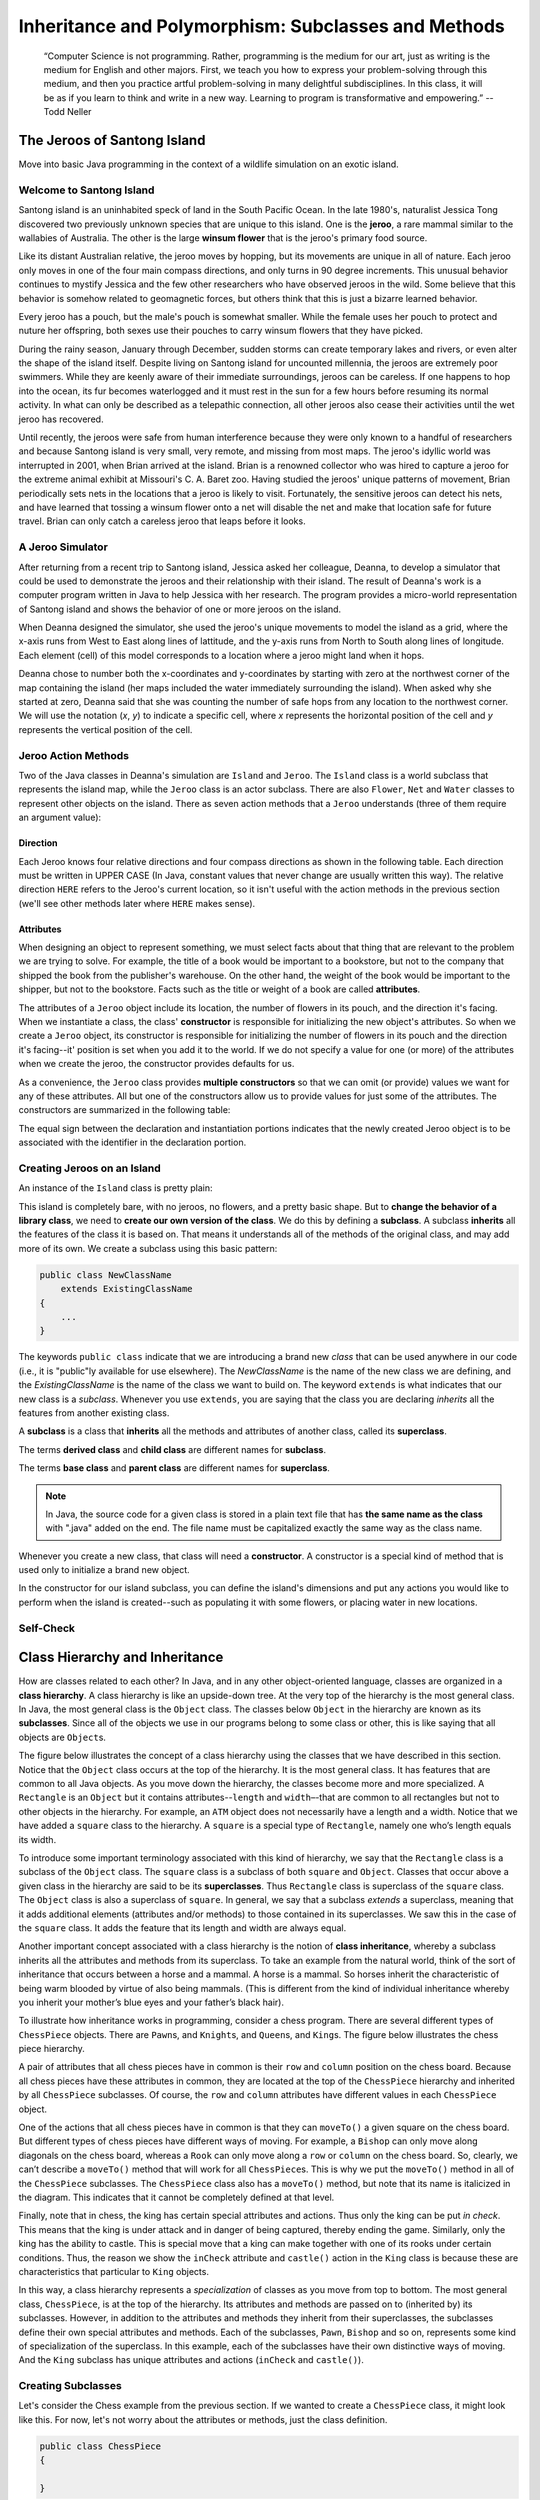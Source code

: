 .. This file is part of the OpenDSA eTextbook project. See
.. http://opendsa.org for more details.
.. Copyright (c) 2012-2020 by the OpenDSA Project Contributors, and
.. distributed under an MIT open source license.

.. avmetadata::
   :author: Molly



Inheritance and Polymorphism: Subclasses and Methods
====================================================

   “Computer Science is not programming. Rather, programming is the medium
   for our art, just as writing is the medium for English and other majors.
   First, we teach you how to express your problem-solving through this
   medium, and then you practice artful problem-solving in many delightful
   subdisciplines.  In this class, it will be as if you learn to think and
   write in a new way.  Learning to program is transformative and empowering.”
   -- Todd Neller

.. |br| raw:: html

   <br />


The Jeroos of Santong Island
----------------------------

Move into basic Java programming in the context of a wildlife
simulation on an exotic island.

.. odsafig:: Images/jeroo.png
   :align: center


Welcome to Santong Island
~~~~~~~~~~~~~~~~~~~~~~~~~

Santong island is an uninhabited speck of land in the South
Pacific Ocean.  In the late 1980's, naturalist Jessica Tong discovered
two previously unknown species that are unique to this island.  One
is the **jeroo**, a rare mammal
similar to the wallabies of Australia.  The other is the large
**winsum flower** that is the
jeroo's primary food source.

Like its distant Australian relative, the jeroo moves by hopping,
but its movements are unique in all of nature.  Each jeroo only
moves in one of the four main compass directions, and only turns in
90 degree increments.  This unusual behavior continues to mystify
Jessica and the few other researchers who have observed jeroos in
the wild.  Some believe that this behavior is somehow related to
geomagnetic forces, but others think that this is just a bizarre
learned behavior.

Every jeroo has a pouch, but the male's pouch is somewhat smaller.
While the female uses her pouch to protect and nuture her offspring,
both sexes use their pouches to carry winsum flowers that they have
picked.

During the rainy season, January through December, sudden storms
can create temporary lakes and rivers, or even alter the shape of the
island itself.  Despite living on Santong island for uncounted
millennia, the jeroos are extremely poor swimmers.  While they are
keenly aware of their immediate surroundings, jeroos can be careless.
If one happens to hop into the ocean, its fur becomes waterlogged and
it must rest in the sun for a few hours before resuming its normal
activity.  In what can only be described as a telepathic connection,
all other jeroos also cease their activities until the wet jeroo
has recovered.

Until recently, the jeroos were safe from human interference because
they were only known to a handful of researchers and because Santong
island is very small, very remote, and missing from most maps.  The
jeroo's idyllic world was interrupted in 2001, when Brian arrived at
the island.  Brian is a renowned collector who was hired to capture
a jeroo for the extreme animal exhibit at Missouri's C. A. Baret zoo.
Having studied the jeroos' unique patterns of movement, Brian
periodically sets nets in the locations that a jeroo is likely to
visit.  Fortunately, the sensitive jeroos can detect his nets, and
have learned that tossing a winsum flower onto a net will disable the
net and make that location safe for future travel.  Brian can only
catch a careless jeroo that leaps before it looks.


A Jeroo Simulator
~~~~~~~~~~~~~~~~~

After returning from a recent trip to Santong island, Jessica asked
her colleague, Deanna, to develop a simulator that could be used to
demonstrate the jeroos and their relationship with their island.
The result of Deanna's work is a computer program written in Java
to help Jessica with her research.  The program provides a micro-world
representation of Santong island and shows the behavior of one or
more jeroos on the island.

When Deanna designed the simulator, she used the jeroo's unique
movements to model the island as a grid, where the x-axis runs
from West to East along lines of lattitude, and the y-axis runs
from North to South along lines of longitude.  Each element (cell)
of this model corresponds to a location where a jeroo might land
when it hops.

Deanna chose to number both the x-coordinates and y-coordinates
by starting with zero at the northwest corner of the map containing
the island (her maps included the water immediately surrounding the
island).  When asked why she started at zero, Deanna said that she was
counting the
number of safe hops from any location to the northwest corner.
We will use the notation (*x*, *y*) to indicate a
specific cell, where *x* represents the horizontal position of
the cell and *y* represents the vertical position of the
cell.


Jeroo Action Methods
~~~~~~~~~~~~~~~~~~~~

Two of the Java classes in Deanna's simulation are ``Island``
and ``Jeroo``.  The ``Island`` class is a world
subclass that represents the island map, while the ``Jeroo``
class is an actor subclass.  There are also ``Flower``,
``Net`` and ``Water`` classes to represent other
objects on the island.
There as seven action methods that a ``Jeroo`` understands
(three of them require an argument value):

.. raw:: html

   <table class="table docutils align-default">
   <tr><th>Method</th><th>Purpose</th><th>Example</th></tr>
   <tr><td><code>hop()</code></td><td>Hop one space ahead.
   The program terminates with a logic error if the hopping Jeroo
   lands in the water, lands on another Jeroo, or hops onto a net.
   A Jeroo can hop onto a flower.</td>
   <td><code>jessica.hop();</code></td></tr>
   <tr><td><code>hop(<i>number</i>)</code></td><td>Hop <i>number</i> times
   in a row, where <i>number</i> is a positive integer.</td>
   <td><code>jessica.hop(3);</code><br/>
   <code>jessica.hop(12);</code></td></tr>
   <tr><td><code>pick()</code></td><td>Pick a flower from the current
   location. Nothing happens if there is no flower at the current
   location.</td><td><code>jessica.pick();</code></td></tr>
   <tr><td><code>plant()</code></td><td>Plant a flower at the current
   location. Nothing happens if the jeroo does not have a flower to
   plant.</td><td><code>jessica.plant();</code></td></tr>
   <tr><td><code>toss()</code></td><td>Toss a flower one space ahead.
   The tossed flower is lost forever.
   If the flower lands on a net, the net is disabled.</td>
   <td><code>jessica.toss();</code></td></tr>
   <tr><td><code>turn(<i>relativeDirection</i>)</code></td><td>Turn in the
   indicated direction [&nbsp;<code>turn(AHEAD)</code> and
   <code>turn(HERE)</code> are meaningless&nbsp;]</td>
   <td><code>jessica.turn(LEFT);</code><br/>
   <code>jessica.turn(RIGHT);</code></td></tr>
   <tr><td><code>give(<i>relativeDirection</i>)</code></td><td>Give a flower
   to a neighboring Jeroo in the indicated direction.   Nothing happens
   if the giving Jeroo has no flowers, or if there is no neighboring
   Jeroo in the indicated direction.  [&nbsp;<code>give(HERE)</code> is
   meaningless&nbsp;]</td>
   <td><code>jessica.give(LEFT);</code><br/>
   <code>jessica.give(RIGHT);</code><br/>
   <code>jessica.give(AHEAD);</code></td></tr>
   </table>


Direction
"""""""""

Each Jeroo knows four relative directions and four compass
directions as shown in the following table.  Each direction must be
written in UPPER CASE (In Java, constant values that never change are
usually written this way).  The relative direction ``HERE``
refers to the Jeroo's current location, so it isn't useful with the
action methods in the previous section (we'll see other methods later
where ``HERE`` makes sense).

.. raw:: html

   <table class="table docutils align-default">
   <tr><th>Relative Directions</th><th>Compass Directions</th></tr>
   <tr><td><code>LEFT</code></td><td><code>NORTH</code></td></tr>
   <tr><td><code>RIGHT</code></td><td><code>EAST</code></td></tr>
   <tr><td><code>AHEAD</code></td><td><code>SOUTH</code></td></tr>
   <tr><td><code>HERE</code></td><td><code>WEST</code></td></tr>
   </table>


Attributes
""""""""""

When designing an object to represent something, we must select
facts about that thing that are relevant to the problem we are trying
to solve.  For example, the title of a book would be important to a
bookstore, but not to the company that shipped the book from the
publisher's warehouse.  On the other hand, the weight of the book
would be important to the shipper, but not to the bookstore.  Facts
such as the title or weight of a book are called **attributes**.

The attributes of a ``Jeroo`` object include its location,
the number of flowers in its pouch, and the direction it's facing.
When we instantiate a class, the class'
**constructor** is responsible for
initializing the new object's attributes.  So when we create a
``Jeroo`` object, its constructor is responsible for
initializing the number of flowers in its pouch and
the direction it's facing--it' position is set when you add it to the world.
If we do not specify a value
for one (or more) of the attributes when we create the jeroo, the
constructor provides defaults for us.

As a convenience, the ``Jeroo`` class provides
**multiple constructors** so that we can omit (or provide)
values we want for any of these attributes.  All but one of the
constructors allow us to provide values for just some of the
attributes.  The constructors are summarized in the following
table:

.. raw:: html

   <table class="table docutils align-default">
   <tr><th>Example</th><th>Attributes</th></tr>
   <tr><td>
   <pre>
   // Accept all defaults
   Jeroo jessica = new Jeroo();
   </pre></td><td><table>
   <tr><td class="r">Direction:</td><td><code>EAST</code></td></tr>
   <tr><td class="r">Flowers:</td><td>0</td></tr>
   </table></td></tr>
   <tr><td>
   <pre>
   // Specify just the flowers
   Jeroo jessica = new Jeroo(8);
   </pre></td><td><table>
   <tr><td class="r">Direction:</td><td><code>EAST</code></td></tr>
   <tr><td class="r">Flowers:</td><td>8</td></tr>
   </table></td></tr>
   <tr><td>
   <pre>
   // Specify just the direction
   Jeroo jessica = new Jeroo(WEST);
   </pre></td><td><table>
   <tr><td class="r">Direction:</td><td><code>WEST</code></td></tr>
   <tr><td class="r">Flowers:</td><td>0</td></tr>
   </table></td></tr>
   <tr><td>
   <pre>
   // Specify both attributes
   Jeroo jessica = new Jeroo(WEST, 8);
   </pre></td><td><table>
   <tr><td class="r">Direction:</td><td><code>WEST</code></td></tr>
   <tr><td class="r">Flowers:</td><td>8</td></tr>
   </table></td></tr>
   </table>

The equal sign between the declaration and instantiation portions
indicates that the newly created Jeroo object is to be associated with
the identifier in the declaration portion.


Creating Jeroos on an Island
~~~~~~~~~~~~~~~~~~~~~~~~~~~~

An instance of the ``Island`` class is pretty plain:

.. odsafig:: Images/island.png
   :align: center

This island is completely bare, with no jeroos, no flowers, and a
pretty basic shape.  But to **change the behavior of a library
class**, we need to **create our own version of the
class**.  We do this by defining a
**subclass**.  A subclass
**inherits** all the features of
the class it is based on.  That means it understands all of the
methods of the original class, and may add more of its own.  We
create a subclass using this basic pattern:

.. code-block:: java

    public class NewClassName
        extends ExistingClassName
    {
        ...
    }


The keywords ``public class`` indicate that we are
introducing a brand new *class* that can be used anywhere
in our code (i.e., it is "public"ly available for use elsewhere).
The *NewClassName* is the name of the new class we are defining,
and the *ExistingClassName* is the name of the class we want
to build on.  The keyword ``extends`` is what indicates that
our new class is a *subclass*.  Whenever you use
``extends``, you are saying that the class you are declaring
*inherits* all the features from another existing class.

A **subclass** is a class that
**inherits** all the methods and
attributes of another class, called its
**superclass**.

The terms **derived class**
and **child class** are different
names for **subclass**.

The terms **base class**
and **parent class** are different
names for **superclass**.

.. In BlueJ, we can create a new subclass from the
.. ``Island`` class by clicking the "New Class..." button in BlueJ's
.. main window.  In the resulting new class dialog, enter the name for your
.. new class, select "Island subclass", and click the "OK" button.
.. This action will create a new class and an
.. associated source file for you, and fill it with the required
.. starting content (including  some comments and placeholders).

.. note::
   In Java, the source code for a given class is stored in a plain text
   file that has **the same name as the class** with ".java"
   added on the end. The file name must be capitalized exactly the same
   way as the class name.

Whenever you create a new class, that class will need a  **constructor**. A constructor is
a special kind of method that is used only to initialize a brand new object.

In the constructor for our island subclass, you can define the island's
dimensions and put any
actions you would like to perform when the island is created--such
as populating it with some flowers, or placing water in new
locations.

.. TL: I commented out this section as it is rather BlueJ specific
.. We can also say what we wish to happen when the **Run button
.. is pressed** by adding a ``myProgram()`` method.  You
.. can add this to your island subclass:

.. .. code-block:: java

..    public void myProgram()
..    {
..        Jeroo jessica = new Jeroo(8);
..        this.addObject(jessica, 3, 4);

..        //  Give instructions to your jeroo to carry out here
..    }


.. Any actions you place in ``myProgram()`` will be executed
.. when the "Run" (or the "Act") button
.. is pressed.

.. .. admonition:: Try It Yourself

..    Create an ``Island`` subclass and add the
..    ``myProgram()`` method sketched above to it.  Replace
..    the comment in ``myProgram()`` with instructions to
..    have the jeroo ``jessica`` plant a row of three flowers
..    from (3, 4) to (5, 4).


Self-Check
~~~~~~~~~~

.. avembed:: Exercises/IntroToSoftwareDesign/Week2Quiz1Summ.html ka
   :long_name: Working with Jeroos

Class Hierarchy and Inheritance
-------------------------------

How are classes related to each other? In Java, and in any other
object-oriented language, classes are organized in a **class hierarchy**.
A class hierarchy is like an upside-down tree. At the very top of the
hierarchy is the most general class. In Java, the most general class is
the ``Object`` class. The classes below ``Object`` in the hierarchy are
known as its **subclasses**. Since
all of the objects we use in our programs belong to some class or other,
this is like saying that all objects are ``Object``\ s.

The figure below illustrates the concept of a class hierarchy using the
classes that we have described in this section. Notice that the ``Object``
class occurs at the top of the hierarchy. It is the most general class. It
has features that are common to all Java objects. As you move down the
hierarchy, the classes become more and more specialized. A ``Rectangle`` is
an ``Object`` but it contains attributes--``length`` and ``width``–-that are
common to all rectangles but not to other objects in the hierarchy. For
example, an ``ATM`` object does not necessarily have a length and a width.
Notice that we have added a ``square`` class to the hierarchy. A ``square``
is a special type of ``Rectangle``, namely one who’s length equals its width.

.. odsafig:: Images/ClassHierarchy.png
  :align: center

To introduce some important terminology associated with this kind of
hierarchy, we say that the ``Rectangle`` class is a subclass of
the ``Object`` class. The ``square`` class is a subclass of both ``square``
and ``Object``. Classes that occur above a given class in the hierarchy are
said to be its **superclasses**. Thus ``Rectangle`` class is superclass of
the ``square`` class.  The ``Object`` class is also a superclass of ``square``.
In general, we say that a subclass *extends* a superclass, meaning that it
adds additional elements (attributes and/or methods) to those contained in
its superclasses. We saw this in the case of the ``square`` class. It adds
the feature that its length and width are always equal.

Another important concept associated with a class hierarchy is the notion
of **class inheritance**, whereby a subclass inherits all the attributes
and methods from its superclass.  To take an example from the natural world,
think of the sort of inheritance that occurs between a horse and a mammal.
A horse is a mammal. So horses inherit the characteristic of being warm
blooded by virtue of also being mammals. (This is different from the kind
of individual inheritance whereby you inherit your mother’s blue eyes and
your father’s black hair).

To illustrate how inheritance works in programming, consider a chess program.
There are several different types of ``ChessPiece`` objects. There
are ``Pawn``\ s, and ``Knight``\ s, and ``Queen``\ s, and ``King``\ s.
The figure below illustrates the chess piece hierarchy.

.. odsafig:: Images/ChessPieceHierarchy.png
   :align: center

A pair of attributes that all chess pieces have in common is their ``row``
and ``column`` position on the chess board. Because all chess pieces have
these attributes in common, they are located at the top of the ``ChessPiece``
hierarchy and inherited by all ``ChessPiece`` subclasses. Of course,
the ``row`` and ``column`` attributes have different values in
each ``ChessPiece`` object.

One of the actions that all chess pieces have in common is that they
can ``moveTo()`` a given square on the chess board. But different types of
chess pieces have different ways of moving. For example,
a ``Bishop`` can only move along diagonals on the chess board, whereas
a ``Rook`` can only move along a ``row`` or ``column`` on the chess board.
So, clearly, we can’t describe a ``moveTo()`` method that will work for
all ``ChessPiece``\ s. This is why we put the ``moveTo()`` method in all of
the ``ChessPiece`` subclasses. The ``ChessPiece`` class also has
a ``moveTo()`` method, but note that its name is italicized in the diagram.
This indicates that it cannot be completely defined at that level.

Finally, note that in chess, the king has certain special attributes and
actions. Thus only the king can be put *in check*. This means that the king
is under attack and in danger of being captured, thereby ending the game.
Similarly, only the king has the ability to castle. This is special move
that a king can make together with one of its rooks under certain conditions.
Thus, the reason we show the ``inCheck`` attribute and ``castle()`` action
in the ``King`` class is because these are characteristics that particular
to ``King`` objects.

In this way, a class hierarchy represents a *specialization* of classes as you
move from top to bottom. The most general class, ``ChessPiece``, is at the top
of the hierarchy. Its attributes and methods are passed on to (inherited by)
its subclasses. However, in addition to the attributes and methods they
inherit from their superclasses, the subclasses define their own special
attributes and methods. Each of the subclasses, ``Pawn``, ``Bishop``
and so on, represents some kind of specialization of the superclass. In this
example, each of the subclasses have their own distinctive ways of moving.
And the ``King`` subclass has unique attributes and actions (``inCheck``
and ``castle()``).


Creating Subclasses
~~~~~~~~~~~~~~~~~~~

Let's consider the Chess example from the previous section.  If we wanted to
create a ``ChessPiece`` class, it might look like this. For now, let's not
worry about the attributes or methods, just the class definition.

.. code-block:: java

   public class ChessPiece
   {

   }


Creating the ``King`` class would then look like this:

.. code-block:: java

    public class King
        extends ChessPiece
    {

    }


This ``extends`` keyword tells java that the ``King`` class is a subclass
of ``ChessPiece``.


Self-Check
~~~~~~~~~~

.. avembed:: Exercises/IntroToSoftwareDesign/Week2Quiz2Summ.html ka
   :long_name: Working class hierarchy and inheritance



Creating Smarter Jeroos
~~~~~~~~~~~~~~~~~~~~~~~

In addition to creating subclasses of ``Island`` to
provide different maps, we can also create our own subclass(es) of
``Jeroo``.  If you create a subclass of ``Jeroo``,
you can add new methods to it so that your personal jeroo understands
a larger vocabulary of actions.  You can then use these new methods
to solve problems.

As an example, suppose we wanted our jeroo to know how to hop
and plant flowers at the same time--that is, each time it takes a
hop forward, it also plants a flower (if it has one).  We can do
this by adding a ``hopAndPlant()`` method of our own.  But
to add a method, we need to a class of our own to write it in.

.. admonition:: Try It Yourself

   Create a ``Jeroo`` subclass with the name of your
   choice (remember to capitalize the first letter of the name).
   Write a method called ``hopAndPlant()`` that hops one
   square and then plants a flower.


Summarizing: What is Inheritance?
---------------------------------

.. raw:: html

   <div class="align-center" style="margin-top:1em;">
   <iframe width="560" height="315" src="https://www.youtube.com/embed/Zs342ePFvRI" title="YouTube video player" frameborder="0" allow="accelerometer; autoplay; clipboard-write; encrypted-media; gyroscope; picture-in-picture" allowfullscreen></iframe>
   </div>


Syntax Practice 2a: Jeroo Methods
---------------------------------

.. extrtoolembed:: 'Syntax Practice 2a: Jeroo Methods'
   :workout_id: 1342


.. Problem Solving and Algorithms
.. ------------------------------

.. Learn a basic process for developing a solution to a problem.
.. Nothing in this chapter is unique to using a computer to solve a
.. problem.  This process can be used to solve a wide variety of
.. problems, including ones that have nothing to do with computers.


.. Problems, Solutions, and Tools
.. ~~~~~~~~~~~~~~~~~~~~~~~~~~~~~~

.. I have a problem!  I need to thank Aunt Kay for the birthday present
.. she sent me.  I could send a thank you note through the mail.  I could
.. call her on the telephone.  I could send her an email message.  I could
.. drive to her house and thank her in person.  In fact, there are many
.. ways I could thank her, but that's not the point.  The point is that
.. I must decide how I want to solve the problem, and use the appropriate
.. tool to implement (carry out) my plan. The postal service, the
.. telephone, the internet, and my automobile are tools that I can use,
.. but none of these actually solves my problem.  In a similar way, a
.. computer does not solve problems, it's just a tool that I can use to
.. implement my plan for solving the problem.

.. Knowing that Aunt Kay appreciates creative and unusual things, I
.. have decided to hire a singing messenger to deliver my thanks.  In this
.. context, the messenger is a tool, but one that needs instructions from
.. me.  I have to tell the messenger where Aunt Kay lives, what time I
.. would like the message to be delivered, and what lyrics I want sung.
.. A computer program is similar to my instructions to the messenger.

.. The story of Aunt Kay uses a familiar context to set the stage for
.. a useful point of view concerning computers and computer programs.
.. The following list summarizes the key aspects of this point of view.

.. .. note::
..    * A computer is a tool that can be used to implement a plan for
..      solving a problem.
..    * A computer program is a set of instructions for a computer.
..      These instructions describe the steps that the computer must follow
..      to implement a plan.
..    * An algorithm is a plan for solving a problem.
..    * A person must design an algorithm.
..    * A person must translate an algorithm into a computer program.

.. This point of view sets the stage for a process that we will use
.. to develop solutions to Jeroo problems.  The basic process is important
.. because it can be used to solve a wide variety of problems, including
.. ones where the solution will be written in some other programming
.. language.


.. An Algorithm Development Process
.. ~~~~~~~~~~~~~~~~~~~~~~~~~~~~~~~~

.. Every problem solution starts with a plan.  That plan is called
.. an algorithm.

.. .. note::
..    An **algorithm** is a plan
..    for solving a problem.

.. There are many ways to write an algorithm.  Some are very informal,
.. some are quite formal and mathematical in nature, and some are quite
.. graphical.  The instructions for connecting a DVD player to a
.. television are an algorithm.  A mathematical formula such
.. as :math:`\pi R^2` is a special case of an algorithm.  The form
.. is not particularly important as long as it provides a good way to
.. describe and check the logic of the plan.

.. The development of an algorithm (a plan) is a key step in solving
.. a problem.  Once we have an algorithm, we can translate it into a
.. computer program in some programming language.  Our algorithm
.. development process consists of five major steps.

.. .. note:

..    1. Obtain a description of the problem.
..    2. Analyze the problem.
..    3. Develop a high-level algorithm.
..    4. Refine the algorithm by adding more detail.
..    5. Review the algorithm.


.. Step 1: Obtain a description of the problem
.. """""""""""""""""""""""""""""""""""""""""""

.. This step is much more difficult than it appears.  In the following
.. discussion, the word *client* refers to someone who wants to
.. find a solution to a problem, and the word *developer* refers to
.. someone who finds a way to solve the problem.  The developer must
.. create an algorithm that will solve the client's problem.

.. The client is responsible for creating a description of the problem,
.. but this is often the weakest part of the process.  It's quite common
.. for a problem description to suffer from one or more of the following
.. types of defects: (1) the description relies on unstated assumptions,
.. (2) the description is ambiguous, (3) the description is incomplete,
.. or (4) the description has internal contradictions.  These defects are
.. seldom due to carelessness by the client.  Instead, they are due to the
.. fact that natural languages (English, French, Korean, etc.) are rather
.. imprecise.  Part of the developer's responsibility is to identify
.. defects in the description of a problem, and to work with the client
.. to remedy those defects.


.. Step 2: Analyze the problem
.. """""""""""""""""""""""""""

.. The purpose of this step is to determine both the starting and
.. ending points for solving the problem.  This process is analogous to a
.. mathematician determining what is given and what must be proven.  A
.. good problem description makes it easier to perform this step.

.. When determining the starting point, we should start by seeking
.. answers to the following questions:

.. * What data are available?
.. * Where is that data?
.. * What formulas pertain to the problem?
.. * What rules exist for working with the data?
.. * What relationships exist among the data values?

.. When determining the ending point, we need to describe the
.. characteristics of a solution.  In other words, how will we know when
.. we're done?  Asking the following questions often helps to determine
.. the ending point.

.. * What new facts will we have?
.. * What items will have changed?
.. * What changes will have been made to those items?
.. * What things will no longer exist?


.. Step 3:  Develop a high-level algorithm
.. """""""""""""""""""""""""""""""""""""""

.. An algorithm is a plan for solving a problem, but plans come in
.. several levels of detail.  It's usually better to start with a
.. high-level algorithm that includes the major part of a solution, but
.. leaves the details until later.  We can use an everyday example to
.. demonstrate a high-level algorithm.

.. **Problem:**  I need a send a birthday card to my brother,
.. Mark. |br|
.. **Analysis:** I don't have a card.  I prefer to buy a card rather
.. than make one myself. |br|
.. High-level algorithm:

..   Go to a store that sells greeting cards |br|
..   Select a card |br|
..   Purchase a card |br|
..   Mail the card


.. This algorithm is satisfactory for daily use, but it lacks details
.. that would have to be added were a computer to carry out the solution.
.. These details include answers to questions such as the following:

.. * "Which store will I visit?"
.. * "How will I get there: walk, drive, ride my bicycle, take the
..   bus?"
.. * "What kind of card does Mark like: humorous, sentimental,
..   risque?"

.. These kinds of details are considered in the next step of our
.. process.


.. Step 4: Refine the algorithm by adding more detail
.. """"""""""""""""""""""""""""""""""""""""""""""""""

.. A high-level algorithm shows the major steps that need to be
.. followed to solve a problem.  Now we need to add details to these
.. steps, but how much detail should we add?  Unfortunately, the answer
.. to this question depends on the situation.  We have to consider who
.. (or what) is going to implement the algorithm and how much that person
.. (or thing) already knows how to do.  If someone is going to purchase
.. Mark's birthday card on my behalf, my instructions have to be adapted
.. to whether or not that person is familiar with the stores in the
.. community and how well the purchaser known my brother's taste in
.. greeting cards.

.. When our goal is to develop algorithms that will lead to computer
.. programs, we need to consider the capabilities of the computer and
.. provide enough detail so that someone else could use our algorithm
.. to write a computer program that follows the steps in our algorithm.
.. As with the birthday card problem, we need to adjust the level of
.. detail to match the ability of the programmer.  When in doubt, or when
.. you are learning, it is better to have too much detail than to have
.. too little.

.. Most of our examples will move from a high-level to a detailed
.. algorithm in a single step, but this is not always reasonable.  For
.. larger, more complex problems, it is common to go through this
.. process several times, developing intermediate level algorithms as
.. we go.  Each time, we add more detail to the previous algorithm,
.. stopping when we see no benefit to further refinement.  This technique
.. of gradually working from a high-level to a detailed algorithm is
.. often called **stepwise refinement**.

.. .. note::
..    **Stepwise refinement** is a process
..    for developing a detailed algorithm by gradually adding detail to a
..    high-level algorithm.


.. Step 5: Review the algorithm
.. """"""""""""""""""""""""""""

.. The final step is to review the algorithm.  What are we looking for?
.. First, we need to work through the algorithm step by step to determine
.. whether or not it will solve the original problem.  Once we are
.. satisfied that the algorithm does provide a solution to the problem,
.. we start to look for other things.  The following questions are typical
.. of ones that should be asked whenever we review an algorithm.  Asking
.. these questions and seeking their answers is a good way to develop
.. skills that can be applied to the next problem.

.. * Does this algorithm solve a **very specific
..   problem** or does it
..   solve a **more general problem**?  If it solves a very
..   specific problem,
..   should it be generalized?
..   For example, an algorithm that computes
..   the area of a circle having radius 5.2 meters
..   (formula :math:`\pi (5.2)^2`) solves a very specific problem, but an
..   algorithm that computes the area of any circle
..   (formula :math:`\pi R^2`) solves a more general problem.
.. * Can this algorithm be **simplified**?
..   One formula for computing the perimeter of a rectangle is:

..      *length + width + length + width*

..   A simpler formula would be:

..      2.0 * (*length + width*)

.. * Is this solution **similar** to the solution to
..   another problem?  How are they alike?  How are they different?
..   For example, consider the following two formulae:

..      Rectangle area = *length * width* |br|
..      Triangle area = 0.5 * *base * height*

..   Similarities: Each computes an area. Each multiplies two
..   measurements. |br|
..   Differences: Different measurements are used.  The triangle
..   formula contains 0.5. |br|
..   Hypothesis: Perhaps every area formula involves multiplying two
..   measurements.


.. Example: Pick and Plant
.. ~~~~~~~~~~~~~~~~~~~~~~~~~~~

.. This section contains an extended example that demonstrates the
.. algorithm development process.  To complete the algorithm, we need to
.. know that every Jeroo can hop forward, turn left and right, pick a
.. flower from its current location, and plant a flower at its current
.. location.


.. Problem Statement (Step 1)
.. """"""""""""""""""""""""""

.. A Jeroo starts at (0, 0) facing East with no flowers in its pouch.
.. There is a flower at location (3, 0).  Write a program that directs the
.. Jeroo to pick the flower and plant it at location (3, 2).  After
.. planting the flower, the Jeroo should hop one space East and stop.
.. There are no other nets, flowers, or Jeroos on the island.

.. **Start**

.. .. odsafig:: Images/4.1-start.png

.. **Finish**

.. .. odsafig:: Images/4.1-finish.png


.. Analysis of the Problem (Step 2)
.. """"""""""""""""""""""""""""""""

.. 1. The flower is exactly three spaces ahead of the jeroo.
.. 2. The flower is to be planted exactly two spaces South of
..    its current location.
.. 3. The Jeroo is to finish facing East one space East of the
..    planted flower.
.. 4. There are no nets to worry about.


.. High-level Algorithm (Step 3)
.. """""""""""""""""""""""""""""

.. Let's name the Jeroo Bobby. Bobby should do the following:

..    Get the flower |br|
..    Put the flower |br|
..    Hop East


.. Detailed Algorithm (Step 4)
.. """""""""""""""""""""""""""

.. Let's name the Jeroo Bobby.  Bobby should do the following:

..    Get the flower

..       Hop 3 times |br|
..       Pick the flower

..    Put the flower

..       Turn right |br|
..       Hop 2 times |br|
..       Plant a flower

..    Hop East

..       Turn left |br|
..       Hop once


.. Review the Algorithm (Step 5)
.. """""""""""""""""""""""""""""

.. 1. The high-level algorithm partitioned the problem into three
..    rather easy subproblems.  This seems like a good technique.
.. 2. This algorithm solves a very specific problem because the
..    Jeroo and the flower are in very specific locations.
.. 3. This algorithm is actually a solution to a slightly more
..    general problem in which the Jeroo starts anywhere, and the flower
..    is 3 spaces directly ahead of the Jeroo.


.. Java Code for "Pick and Plant"
.. """"""""""""""""""""""""""""""

.. A good programmer doesn't write a program all at once.  Instead,
.. the programmer will write and test the program in a series of builds.
.. Each build adds to the previous one.  The high-level algorithm will
.. guide us in this process.

.. .. note::

..    A good programmer works
..    **incrementally**, add small pieces
..    one at a time and constantly re-checking the work so far.


.. FIRST BUILD
.. """""""""""

.. To see this solution in action, create a new BlueJ project
.. scenario and use the "New Class..." button to
.. create a new `Island` subclass with the name of
.. your choice.  This subclass will hold your new code.

.. The recommended first build contains three things:

.. 1. The main method (here ``myProgram()`` in your island
..    subclass).
.. 2. Declaration and instantiation of every Jeroo that will
..    be used.
.. 3. The high-level algorithm in the form of comments.

.. .. code-block:: java

..    public void myProgram()
..    {
..        Jeroo bobby = new Jeroo();
..        this.addObject(bobby, 0, 0);

..        // --- Get the flower ---

..        // --- Put the flower ---

..        // --- Hop East ---

..    }   // ===== end of method myProgram() =====


.. The instantiation at the beginning of ``myProgram()`` places
.. ``bobby`` at (0, 0), facing East, with no flowers.

.. Once the first build is working correctly, we can proceed to the
.. others.  In this case, each build will correspond to one step in the
.. high-level algorithm.  It may seem like a lot of work to use four builds
.. for such a simple program, but doing so helps establish habits that will
.. become invaluable as the programs become more complex.


.. SECOND BUILD
.. """"""""""""

.. This build adds the logic to "get the flower", which in the detailed
.. algorithm (step 4 above) consists of hopping 3 times and then picking
.. the flower.  The new code is indicated by comments that wouldn't appear
.. in the original (they are just here to call attention to the additions).
.. The blank lines help show the organization of the logic.

.. .. code-block:: java

..    public void myProgram()
..    {
..        Jeroo bobby = new Jeroo();
..        this.addObject(bobby, 0, 0);

..        // --- Get the flower ---
..        bobby.hop(3);     // <-- new code to hop 3 times
..        bobby.pick();     // <-- new code to pick the flower

..        // --- Put the flower ---

..        // --- Hop East ---

..    }   // ===== end of method myProgram() =====


.. By taking a moment to run the work so far, you can confirm whether
.. or not this step in the planned algorithm works as expected. Right-click
.. on your island subclass in BlueJ's main window and use "new" (the first menu
.. entry) to create a new instance.


.. THIRD BUILD
.. """""""""""

.. This build adds the logic to "put the flower".  New code is indicated
.. by the comments that are provided here to mark the additions.

.. .. code-block:: java

..    public void myProgram()
..    {
..        Jeroo bobby = new Jeroo();
..        this.addObject(bobby, 0, 0);

..        // --- Get the flower ---
..        bobby.hop(3);
..        bobby.pick();

..        // --- Put the flower ---
..        bobby.turn(RIGHT);    // <-- new code to turn right
..        bobby.hop(2);         // <-- new code to hop 2 times
..        bobby.plant();        // <-- new code to plant a flower

..        // --- Hop East ---

..    }   // ===== end of method myProgram() =====


.. FOURTH BUILD (final)
.. """"""""""""""""""""

.. This build adds the logic to "hop East".

.. .. code-block:: java

..    public void myProgram()
..    {
..        Jeroo bobby = new Jeroo();
..        this.addObject(bobby, 0, 0);

..        // --- Get the flower ---
..        bobby.hop(3);
..        bobby.pick();

..        // --- Put the flower ---
..        bobby.turn(RIGHT);
..        bobby.hop(2);
..        bobby.plant();

..        // --- Hop East ---
..        bobby.turn(LEFT);     // <-- new code to turn left
..        bobby.hop();          // <-- new code to hop 1 time

..    }   // ===== end of method myProgram() =====


.. Example: Replace Net with Flower
.. ~~~~~~~~~~~~~~~~~~~~~~~~~~~~~~~~

.. This section contains a second example that demonstrates the
.. algorithm development process.


.. Problem Statement (Step 1)
.. """"""""""""""""""""""""""

.. There are two Jeroos.  One Jeroo starts at (0, 0) facing North with
.. one flower in its pouch.  The second starts at (0, 2) facing East with
.. one flower in its pouch. There is a net at location (3, 2).  Write a
.. program that directs the first Jeroo to give its flower to the second
.. one.  After receiving the flower, the second Jeroo must disable the net,
.. and plant a flower in its place.  After planting the flower, the Jeroo
.. must turn and face South.  There are no other nets, flowers, or Jeroos
.. on the island.

.. **Start**

.. .. odsafig:: Images/4.2-start.png

.. **Finish**

.. .. odsafig:: Images/4.2-finish.png


.. Analysis of the Problem (Step 2)
.. """"""""""""""""""""""""""""""""

.. 1. Jeroo_2 is exactly two spaces behind Jeroo_1.
.. 2. The only net is exactly three spaces ahead of Jeroo_2.
.. 3. Each Jeroo has exactly one flower.
.. 4. Jeroo_2 will have two flowers after receiving one from Jeroo_1. |br|
..    One flower must be used to disable the net. |br|
..    The other flower must be planted at the location of the net,
..    i.e. (3, 2).
.. 5. Jeroo_1 will finish at (0, 1) facing South.
.. 6. Jeroo_2 is to finish at (3, 2) facing South.
.. 7. Each Jeroo will finish with 0 flowers in its pouch.  One
..    flower was used to disable the net, and the other was
..    planted.


.. High-level Algorithm (Step 3)
.. """""""""""""""""""""""""""""

.. Let's name the first Jeroo Ann and the second one Andy.

..    Ann should do the following:

..       Find Andy (but don't collide with him) |br|
..       Give a flower to Andy (he will be straight ahead)

..    After receiving the flower, Andy should do the following:

..       Find the net (but don't hop onto it) |br|
..       Disable the net |br|
..       Plant a flower at the location of the net |br|
..       Face South


.. Detailed Algorithm (Step 4)
.. """""""""""""""""""""""""""

.. Let's name the first Jeroo Ann and the second one Andy.

..    Ann should do the following:

..       Find Andy

..          Turn around (either left or right twice) |br|
..          Hop (to location (0, 1))

..       Give a flower to Andy

..          Give ahead

..    Now Andy should do the following:

..       Find the net

..          Hop twice (to location (2, 2))

..       Disable the net

..          Toss

..       Plant a flower at the location of the net |br|

..          Hop (to location (3, 2)) |br|
..          Plant a flower

..       Face South

..          Turn right


.. Review the Algorithm (Step 5)
.. """""""""""""""""""""""""""""

.. 1. The high-level algorithm helps manage the details.
.. 2. This algorithm solves a very specific problem, but the
..    specific locations are not important.  The only thing that is
..    important is the starting location of the Jeroos relative to one
..    another and the location of the net relative to the second Jeroo's
..    location and direction.


.. Java Code for "Replace Net with Flower"
.. """""""""""""""""""""""""""""""""""""""

.. As before, the code should be written **incrementally**
.. as a series of builds.  Four builds will be suitable for this problem.
.. As usual, the first build will contain the main method, the declaration
.. and instantiation of the Jeroo objects, and the high-level algorithm in
.. the form of comments.  The second build will have Ann give her flower to
.. Andy. The third build will have Andy locate and disable the net.  In the
.. final build, Andy will place the flower and turn East.


.. FIRST BUILD
.. """""""""""

.. This build creates the main method, instantiates the Jeroos, and
.. outlines the high-level algorithm.  In this example, the main method
.. would be ``myProgram()`` contained within a subclass of
.. ``Island``.

.. .. code-block:: java

..    public void myProgram()
..    {
..        Jeroo ann  = new Jeroo(NORTH, 1);
..        this.addObject(ann, 0, 0);
..        Jeroo andy = new Jeroo(1);  // default EAST
..        this.addObject(andy, 0, 2);

..        // --- Ann, find Andy ---

..        // --- Ann, give Andy a flower ---

..        // --- Andy, find and disable the net ---

..        // --- Andy, place a flower at (3, 2) ---

..        // --- Andy, face South ---

..    }   // ===== end of method myProgram() =====


.. SECOND BUILD
.. """"""""""""

.. This build adds the logic for Ann to locate Andy and give him a
.. flower.

.. .. code-block:: java

..    public void myProgram()
..    {
..        Jeroo ann  = new Jeroo(NORTH, 1);
..        this.addObject(ann, 0, 0);
..        Jeroo andy = new Jeroo(1);  // default EAST
..        this.addObject(andy, 0, 2);

..        // --- Ann, find Andy ---
..        ann.turn(LEFT);
..        ann.turn(LEFT);
..        ann.hop();
..        // Now, Ann is at (0, 1) facing South, and Andy is directly ahead

..        // --- Ann, give Andy a flower ---
..        ann.give(AHEAD);       // Ann now has 0 flowers, Andy has 2

..        // --- Andy, find and disable the net ---

..        // --- Andy, place a flower at (3, 2) ---

..        // --- Andy, face South ---

..    }   // ===== end of method myProgram() =====


.. THIRD BUILD
.. """""""""""

.. This build adds the logic for Andy to locate and disable the net.

.. .. code-block:: java

..    public void myProgram()
..    {
..        Jeroo ann  = new Jeroo(NORTH, 1);
..        this.addObject(ann, 0, 0);
..        Jeroo andy = new Jeroo(1);  // default EAST
..        this.addObject(andy, 0, 2);

..        // --- Ann, find Andy ---
..        ann.turn(LEFT);
..        ann.turn(LEFT);
..        ann.hop();
..        // Now, Ann is at (0, 1) facing South, and Andy is directly ahead

..        // --- Ann, give Andy a flower ---
..        ann.give(AHEAD);       // Ann now has 0 flowers, Andy has 2

..        // --- Andy, find and disable the net ---
..        andy.hop(2);           // Andy is at (2, 2) facing the net
..        andy.toss();

..        // --- Andy, place a flower at (3, 2) ---

..        // --- Andy, face South ---

..    }   // ===== end of method myProgram() =====


.. FOURTH BUILD (final)
.. """"""""""""""""""""

.. This build adds the logic for Andy to place a flower at (3, 2) and
.. turn South.

.. .. code-block:: java

..    public void myProgram()
..    {
..        Jeroo ann  = new Jeroo(NORTH, 1);
..        this.addObject(ann, 0, 0);
..        Jeroo andy = new Jeroo(1);  // default EAST
..        this.addObject(andy, 0, 2);

..        // --- Ann, find Andy ---
..        ann.turn(LEFT);
..        ann.turn(LEFT);
..        ann.hop();
..        // Now, Ann is at (0, 1) facing South, and Andy is directly ahead

..        // --- Ann, give Andy a flower ---
..        ann.give(AHEAD);       // Ann now has 0 flowers, Andy has 2

..        // --- Andy, find and disable the net ---
..        andy.hop(2);           // Andy is at (2, 2) facing the net
..        andy.toss();

..        // --- Andy, place a flower at (3, 2) ---
..        andy.hop();
..        andy.plant();

..        // --- Andy, face South ---
..        andy.turn(RIGHT);

..    }   // ===== end of method myProgram() =====


.. Self-Check
.. ~~~~~~~~~~

.. .. avembed:: Exercises/IntroToSoftwareDesign/Week2Quiz3Summ.html ka
..    :long_name: Developing Algorithms



Creating and Using Jeroo Methods
--------------------------------

For some problems, it would be convenient if we could extend
the basic behaviors of Jeroos (or other objects).  Java allows us
to write programmer-defined methods that extend the behavior of
every object created from a given class.


Creating and Using a Jeroo Method
~~~~~~~~~~~~~~~~~~~~~~~~~~~~~~~~~

The concepts of behavior and method were defined
earlier and are repeated here.  A
**behavior** is an action that an object can take or a
task that it can perform in response to a request from an external
source.  A **method** is a collection of statements that
are written in some programming language to describe a specific
behavior.

These definitions imply that the creation of a method is a two-part
process. First, we need to define and name the new behavior.  Second,
we need to write the source code for the method.


Defining a Behavior
"""""""""""""""""""

The first question we must ask is "How do I decide on a good
behavior?"  There is no fixed answer to this question, but there are
some guidelines to follow.

1. Examine the high-level algorithm.  Any complex, but
   well-defined, step is a candidate for a new behavior, especially
   if two or more Jeroos need to perform that step.
2. Examine the detailed-algorithm.  Any sequence of steps that
   occur several times is a candidate for a new behavior.


These guidelines serve as a starting point, but experience is a
good teacher.  Examine your own programs and those of others.  A good
behavior has a very clear definition and is used more than once in the
program.

Writing a Jeroo Method
""""""""""""""""""""""

A Jeroo method contains the source code that describes what an
arbitrary Jeroo needs to do to carry out the corresponding behavior.
The form of a Jeroo method is:

.. odsafig:: Images/method_structure1.png
   :align: center


The *methodIdentifier* on the first line (the header line) is
a name that the programmer chooses for the method.  The name should
indicate the corresponding behavior.  The rules for creating an
identifier for a method are the same as those given in
**Module 1**--but remember that we always start
method names with a **lowercase letter**.  In every method,
we should indent every line between the opening and closing braces.

.. note::
   The name of a method should be a
   **verb** or a short
   **verb phrase** that describes what
   the method does.

Since a Jeroo method defines a behavior that applies to every Jeroo,
we cannot send a message to a specific Jeroo.  Instead, we use the
special Java name **this**, which
is like a pronoun that refers to the Jeroo that is performing the
entire method.


Example: Turn Around
""""""""""""""""""""

If we wanted to add a method to cause a Jeroo to turn around, we
need a class to place it in.  We have to create our own subclass of
``Jeroo`` to hold our code.  In BlueJ, you can use the "New Class..."
button to create a new subclass of `Jeroo`
with a name of your own choosing.  In that new subclass, you could add
a method to turn the jeroo around:

.. code-block:: java

   // ----------------------------------------------------------
   /**
    * Turn the jeroo around 180 degrees so it faces the opposite
    * direction.
    */
   public void turnAround()
   {
       this.turn(LEFT);
       this.turn(LEFT);
   }


Example: One Method Can Use Another, or Even Itself
"""""""""""""""""""""""""""""""""""""""""""""""""""

This example introduces two new behaviors: planting four flowers
in a row, and planting two adjacent rows with four flowers per row.

.. code-block:: java

   // ----------------------------------------------------------
   /**
    * Plant four flowers in a row, starting at the current location.
    */
   public void plantFour()
   {
       this.plant();   // -- one ---

       this.hop();
       this.plant();   // -- two ---

       this.hop();
       this.plant();   // -- three ---

       this.hop();
       this.plant();   // -- four ---
   }


   // ----------------------------------------------------------
   /**
    * Plant two adjacent rows of flowers.
    */
   public void plantRowsOfFour()
   {
       // --- Plant first row ---
       this.plantFour();

       // --- Move into position for next row ---
       this.turn(RIGHT);
       this.hop();
       this.turn(RIGHT);

       // --- Plant second row (in opposite direction) ---
       this.plantFour();
   }


Using a Jeroo Method
""""""""""""""""""""

A Jeroo method is used just like any other method.  In our island's
``myProgram()`` method, we just have to be sure to create
a jeroo from our special subclass that contains the new methods we
want to use.  Then we send a message to a specific Jeroo object,
requesting that Jeroo to perform the task associated with the method.

As an example, suppose we had created our own ``Jeroo``
subclass called ``PlantingJeroo``, and added the
``plantFour()`` and ``plantRowsOfFour()`` methods
to it.  Then in our island subclass, we could have a new Jeroo named
Ali plant two rows of flowers, south and east of (5, 5):

.. code-block:: java

   public void myProgram()
   {
       PlantingJeroo ali = new PlantingJeroo(8);
       this.addObject(ali, 5, 5);

       ali.plantRowsOfFour();
   }


A Word About Constructors
"""""""""""""""""""""""""

We know
that when we create a **subclass**
that it **inherits** all of the
methods and attributes from the class that it
**extends**.  If you create a
subclass of ``Jeroo`` called ``PlantingJeroo``, then
any ``PlantingJeroo`` object can perform all of the methods
that any ``Jeroo`` knows--because a ``PlantingJeroo``
is a special kind of ``Jeroo``. The ``PlantingJeroo``
class inherits all of
the methods and attributes from the class ``Jeroo``, and also
understands any new ones you write, such as the
``platRowsOfFour()`` method.  Computer scientists sometimes
call this an **is-a** relationship,
because every ``PlantingJeroo`` object *is a*
``Jeroo`` at the same time--just a Jeroo that can do more.

.. note::
   An **is-a** relationship exists
   between a subclass and its superclass, since every instance of the
   subclass is also an instance of the superclass at the same time.

Also, as we have already read above, a **constructor** is a special
kind of method that is used to initialize a brand new object.  But,
while a subclass automatically inherits all of the (plain) methods
and attributes from its superclass, *it does not inherit
constructors*.  That means that the object instantiation for
Ali in the previous example will not actually compile--*unless we
provide an appropriate constructor* for our
``PlantingJeroo`` subclass.

One reason that subclasses do not automatically inherit constructors
is because subclasses can add new attributes in addition to new methods,
and those attributes *must be initialized*, no matter what.
But any constructor from a superclass won't know anything about the
subclass' new attributes and can't initialize them appropriately.  So
subclasses have to explicitly define every constructor they support,
all the time.

.. note::
   Every time you create a subclass, you are responsible for defining
   *all* of the constructors it supports.  Constructors are not
   inherited from superclasses.


Fortunately, while constructors are not inherited, there is a
simple pattern for defining them.  In our ``PlantingJeroo``,
we can add the following constructor:

.. code-block:: java

   // ----------------------------------------------------------
   /**
    * Create a new Jeroo facing east.
    * @param flowers   The number of flowers the Jeroo is holding.
    */
   public PlantingJeroo(int flowers)
   {
       super(flowers);
   }


While we have not yet covered all of the features in this small
piece of code, the gist is straightforward.  A constructor is
declared like a regular method, except that
we *omit the word void*
and its name is *exactly the same as the class name*.
Here, we are defining a constructor for our
``PlantingJeroo`` subclass that takes one number (integer)
as an argument, representing the number of flowers in its pouch.

The body of this constructor contains only a single line that uses
the special Java keyword ``super``.  This word can only
be used as the first word inside a subclass constructor, and it allows
us to invoke a superclass constructor, passing it any information it
might need.  So here, we are saying that the first (and only) action
in our ``PlantingJeroo`` constructor is to call the
constructor for its superclass (``Jeroo``), passing the
number of flowers.  This allows the superclass
to initialize all of its attributes correctly with the given information.
If our subclass needed more initialization, we would perform that in
following statements in the subclass constructor's body.

But for now, this constructor is enough for our
``PlantingJeroo`` class.  It will allow us to create a
``PlantingJeroo`` object by specifying its location and
number of flowers.  That will in turn allow us to instantiate the
Ali Jeroo in the previous example without problems.


Preconditions and Postconditions
~~~~~~~~~~~~~~~~~~~~~~~~~~~~~~~~

We should always define a behavior carefully before we write the
code for the corresponding method.  A complete definition for a
behavior must include a statement of the preconditions and the
postconditions.
A **precondition** for a method is
something that is assumed to be true before the method is invoked.  The
portion of the code that invokes the method is responsible for ensuring
that all preconditions are satisfied before the method is invoked.
A **postcondition** for a method is
something that is true after the method has been executed.  The code
within the method is responsible for ensuring that all postconditions
are met.
The process of determining good preconditions and postconditions can
be difficult, but it is easier if we remember a few characteristics of
objects and methods.

1. All work is done by sending messages to objects.
2. Exactly one object executes a method in response to a
   message.
3. A method can modify the attributes of the object that
   executes the method, but cannot directly modify the attributes of
   any other object.
4. One method can send messages to several different objects,
   and those messages can lead to modifications in their
   receivers.

Using the previous list of characteristics as a guide, we can use
the following questions as a basis for writing preconditions and
postconditions.  When we are working with Jeroos, we need to consider
how a method can change the attributes of the Jeroo object that executes
the method.  In some cases, Jeroo actions like ``pick()``,
``plant()``, and ``toss()`` can change the attributes
of the world by adding or removing objects, although we normally don't
send messages to these other objects directly.  Behind the scenes,
the ``pick()``, ``plant()``, and
``toss()`` methods send appropriate messages to the island in
order to add or remove objects corresponding to the desired behavior.

.. raw:: html

   <table class="table docutils align-default">
   <tr><th>Precondition Questions</th><th>Postcondition Questions</th></tr>
   <tr><td>Do any of the attributes of the receiving object need
   to have special values?
   <blockquote>
   Location<br/>
   Direction<br/>
   Flowers
   </blockquote></td>
   <td>How does this method affect the attributes of the receiving
   object?
   <blockquote>
   Location<br/>
   Direction<br/>
   Flowers
   </blockquote</td></tr>
   <tr><td>Are the contents of certain island cells important?</td>
   <td>Have the contents of any island cells changed?</td></tr>
   </table>

The preconditions and postconditions can be created rather
informally, but the final versions should be stated in a comment block
at the beginning of the source code for the method.  As an example,
consider the method from the previous section to plant four flowers
in a row:

.. code-block:: java

   // ----------------------------------------------------------
   /**
    * Plant four flowers in a row, starting at the current location.
    *
    * @precondition The three spaces directly ahead of the Jeroo are clear.
    * @precondition The Jeroo has at least four flowers.
    * @postcondition The Jeroo has planted four flowers, starting at its
    *     current location and proceeding straight ahead.
    * @postcondition The Jeroo is standing on the last flower, and facing in
    *     its original direction.
    */
   public void plantFour()
   {
      this.plant();   // -- one ---

      this.hop();
      this.plant();   // -- two ---

      this.hop();
      this.plant();   // -- three ---


      this.hop();
      this.plant();   // -- four ---
   }


.. Example: Clear Nets and Pick
.. ~~~~~~~~~~~~~~~~~~~~~~~~~~~~~~~~

.. The section contains an extended example that demonstrates the
.. algorithm development process, and shows a recommended process for
.. developing source code that contains Jeroo methods.


.. Problem Statement (Step 1)
.. """"""""""""""""""""""""""

.. A Jeroo starts at (4, 1) facing North with 5 flowers in its pouch.
.. There are two nets immediately South of the Jeroo at locations (4, 2)
.. and (4, 3).  There is a flower directly South of the second net.  Write
.. a program that directs the Jeroo to disable the nets and pick the flower.
.. After picking the flower, the Jeroo should return to its starting
.. location and face South.

.. **Start**

.. .. odsafig:: Images/5.1-start.png

.. **Finish**

.. .. odsafig:: Images/5.1-finish.png


.. Analysis of the Problem (Step 2)
.. """"""""""""""""""""""""""""""""

.. 1. The Jeroo must turn around to locate the first net
.. 2. Each net is directly South of the previous one
.. 3. The first net is directly South of the Jeroo
.. 4. The flower is at location (4, 4)
.. 5. The Jeroo must finish facing South at location (4, 1)
.. 6. The Jeroo should finish with 5 - 2 + 1 = 4 flowers


.. Detailed Algorithm (Steps 3 and 4)
.. """"""""""""""""""""""""""""""""""

.. Let's name the Jeroo Kim.  Kim should do the following:

..    Turn around   // now at (4, 1) facing South|br|
..    Disable two nets in a row

..       Toss |br|
..       Hop once   // now at (4, 2) facing South |br|
..       Toss |br|
..       Hop once   // now at (4, 3) facing South

..    Get the flower

..       Hop once  // now on flower at (4, 4) facing South |br|
..       Pick

..    Go back to (4, 1) and turn around

..       Turn around   // now at (4, 4) facing North |br|
..       Hop 3 times   // now at (4, 1) facing North |br|
..       Turn around   // now at (4, 1) facing South


.. Review the Algorithm (Step 5)
.. """""""""""""""""""""""""""""

.. 1. The high-level algorithm helps manage the details.
.. 2. We used a "turn around" step in example 4.2.  We can use the
..    same logic here.
.. 3. The act of turning around appears as a step in the high-level
..    algorithm and as part of the "Go back to (4, 1) and turn around"
..    step.  Interesting!


.. Possible Behaviors
.. """"""""""""""""""

.. 1. "Turn around" is used three times
.. 2. The sequence "Toss, Hop" is used two times in the "Disable
..     nets" step.

.. We will create a custom ``Jeroo`` subclass and write a
.. Jeroo method for each of these behaviors, but first, we need to define
.. a purpose, preconditions, and postconditions for each method.  This can
.. be done informally, because we will write these things in a comment
.. block at the beginning of each method.

.. .. note::

..    Method: ``turnAround()`` |br|
..    Purpose: Make the Jeroo turn 180 degrees |br|
..    Preconditions:

..       none

..    Postconditions:

..       The Jeroo has turned 180 degrees |br|
..       The Jeroo is at the same location


.. .. note::

..    Method: ``tossAndHop()`` |br|
..    Purpose: Disable a net and move to the newly cleared location |br|
..    Preconditions:

..       There is a net ahead |br|
..       The Jeroo has at least one flower

..    Postconditions:

..       The net has been disabled |br|
..       The Jeroo has one less flower |br|
..       The Jeroo is at the location originally occupied by the net |br|
..       The Jeroo has not changed direction


.. The last postcondition of the ``tossAndHop()`` method simply
.. says that the Jeroo is facing the direction it was facing at the start
.. of the method.  It does not prohibit the Jeroo from changing direction
.. during the course of the method as long as the Jeroo returns to its
.. original direction at the end.


.. Java Code for "Clear Nets and Pick"
.. """""""""""""""""""""""""""""""""""

.. As before, we should develop the code as a series of builds.  To
.. start this process, create a new project using BlueJ
.. use the "New Class..." button to create a new subclass of `Island` called
.. ``ClearNetsAndPick`` for this example.  Also, create a
.. new subclass of ``Jeroo`` called ``ClearingJeroo``
.. to hold your Jeroo methods.
.. Once you have these classes created, make sure they are compiled.
.. Edit the constructor provided in your ``ClearNetsAndPick`` class
.. to create and add flowers and nets at the appropriate starting
.. locations on the island.
.. Then right-click on your ``ClearNetsAndPick`` class and
.. create an instance of it, which will then fill the world view.


.. FIRST BUILD
.. """""""""""

.. The recommended first build contains three things:

.. 1. The ``myProgram()`` method in your island subclass
..    that creates and sends messages to the Jeroo.
.. 2. Declaration and instantiation of every Jeroo that will be
..    used.  This implies adding an appropriate constructor to our
..    ``Jeroo`` subclass.
.. 3. The high-level algorithm in the form of comments.
.. 4. Skeletons for each of the Jeroo methods in your Jeroo
..    subclass.  These skeletons are often called stubs.


.. .. note::

..    A **method stub**, or just a
..    **stub**, is a bare skeleton of
..    a method that will compile, but is really just a placeholder for
..    the real method definition that will come later.


.. The ``myProgram()`` method goes inside your
.. ``ClearNetsAndPick`` class:

.. .. code-block:: java

..    public void myProgram()
..    {
..        Jeroo kim = new Jeroo(NORTH, 5);
..        this.addObject(kim, 4, 1);

..        // --- Turn around ---

..        // --- Disable nets ---

..        // --- Get the flower ---

..        // --- Go back to (4, 1) and turn around ---

..    }


.. An appropriate constructor and the new Jeroo methods go inside your
.. ``ClearingJeroo`` class:

.. .. code-block:: java

..    // ----------------------------------------------------------
..    /**
..     * Create a new Jeroo.
..     * @param direction The direction the Jeroo is facing.
..     * @param flowers   The number of flowers the Jeroo is holding.
..     */
..    public Jeroo(CompassDirection direction, int flowers)
..    {
..        super(direction, flowers);    // Let the superclass initialize these
..    }


..    // ----------------------------------------------------------
..    /**
..     * Turn the jeroo around 180 degrees so it faces the opposite
..     * direction.
..     *
..     * @precondition  None.
..     *
..     * @postcondition The Jeroo has turned 180 degrees.
..     * @postcondition The Jeroo is at the same location.
..     */
..    public void turnAround()
..    {
..    }


..    // ----------------------------------------------------------
..    /**
..     * Disable a net and move to the newly cleared location.
..     *
..     * @precondition  There is a net ahead.
..     * @precondition  The Jeroo has at least one flower.
..     *
..     * @postcondition The net has been disabled.
..     * @postcondition The Jeroo has one less flower.
..     * @postcondition The Jeroo is at the location originally occupied by the net.
..     * @postcondition The Jeroo has not changed direction.
..     */
..    public void tossAndHop()
..    {
..    }


.. SECOND BUILD
.. """"""""""""

.. This build finishes the ``turnAround()`` method and uses it
.. in the ``myProgram()`` method.  It would be wise to test this
.. method four times, each time start with Kim facing in a different
.. direction.  Once we are comfortable that this method works correctly, we
.. can proceed with the next build.

.. In the ``ClearNetsAndPick`` class:

.. .. code-block:: java

..    public void myProgram()
..    {
..        Jeroo kim = new Jeroo(NORTH, 5);
..        this.addObject(kim, 4, 1);

..        // --- Turn around ---
..        kim.turnAround();                 // new code

..        // --- Disable nets ---

..        // --- Get the flower ---

..        // --- Go back to (4, 1) and turn around ---

..    }


.. In the ``ClearingJeroo`` class:

.. .. code-block:: java

..    // ----------------------------------------------------------
..    /**
..     * Turn the jeroo around 180 degrees so it faces the opposite
..     * direction.
..     *
..     * @precondition  None.
..     *
..     * @postcondition The Jeroo has turned 180 degrees.
..     * @postcondition The Jeroo is at the same location.
..     */
..    public void turnAround()
..    {
..        this.turn(LEFT);                  // new code
..        this.turn(LEFT);                  // new code
..    }


..    // ----------------------------------------------------------
..    /**
..     * Disable a net and move to the newly cleared location.
..     *
..     * @precondition  There is a net ahead.
..     * @precondition  The Jeroo has at least one flower.
..     *
..     * @postcondition The net has been disabled.
..     * @postcondition The Jeroo has one less flower.
..     * @postcondition The Jeroo is at the location originally occupied by the net.
..     * @postcondition The Jeroo has not changed direction.
..     */
..    public void tossAndHop()
..    {
..    }


.. THIRD BUILD
.. """""""""""

.. This build finishes the ``tossAndHop()`` method and uses it
.. in the ``myProgram()`` method.  Our focus is on destroying the
.. two nets.

.. In the ``ClearNetsAndPick`` class:

.. .. code-block:: java

..    public void myProgram()
..    {
..        Jeroo kim = new Jeroo(NORTH, 5);
..        this.addObject(kim, 4, 1);

..        // --- Turn around ---
..        kim.turnAround();

..        // --- Disable nets ---
..        kim.tossAndHop();                 // new code
..        kim.tossAndHop();                 // new code

..        // --- Get the flower ---

..        // --- Go back to (4, 1) and turn around ---

..    }


.. In the ``ClearingJeroo`` class:

.. .. code-block:: java

..    // ----------------------------------------------------------
..    /**
..     * Turn the jeroo around 180 degrees so it faces the opposite
..     * direction.
..     *
..     * @precondition  None.
..     *
..     * @postcondition The Jeroo has turned 180 degrees.
..     * @postcondition The Jeroo is at the same location.
..     */
..    public void turnAround()
..    {
..        this.turn(LEFT);
..        this.turn(LEFT);
..    }


..    // ----------------------------------------------------------
..    /**
..     * Disable a net and move to the newly cleared location.
..     *
..     * @precondition  There is a net ahead.
..     * @precondition  The Jeroo has at least one flower.
..     *
..     * @postcondition The net has been disabled.
..     * @postcondition The Jeroo has one less flower.
..     * @postcondition The Jeroo is at the location originally occupied by the net.
..     * @postcondition The Jeroo has not changed direction.
..     */
..    public void tossAndHop()
..    {
..        this.toss();          // new code
..        this.hop();           // new code
..    }


.. FOURTH BUILD (final)
.. """"""""""""""""""""

.. This build finishes the ``myProgram()`` method.  We need
.. to check to see that Kim has the correct number of flowers at the
.. end.

.. In the ``ClearNetsAndPick`` class:

.. .. code-block:: java

..    public void myProgram()
..    {
..        Jeroo kim = new Jeroo(NORTH, 5);
..        this.addObject(kim, 4, 1);

..        // --- Turn around ---
..        kim.turnAround();

..        // --- Disable nets ---
..        kim.tossAndHop();
..        kim.tossAndHop();

..        // --- Get the flower ---
..        kim.hop();            // new code
..        kim.pick();           // new code

..        // --- Go back to (4, 1) and turn around ---
..        kim.turnAround();     // new code
..        kim.hop(3);           // new code
..        kim.turnAround();     // new code
..    }


Self-Check
~~~~~~~~~~

.. avembed:: Exercises/IntroToSoftwareDesign/Week2Quiz4Summ.html ka
   :long_name: Writing Methods

What is Polymorphism?
---------------------

All jeroos understand the same set of messages--that is, they respond to the
same method invocations. But now that you've seen how define custom methods,
it is also possible for a subclass to *redefine* a method to do something more
or to alter its behavior. It turns out that different jeroos might respond to
the *same method call* in different ways, depending on which subclass they
belong to. We use the term *receiver* to refer to the object on which a method
is called. Each time you call a method, the receiver determines how to respond,
so the exact behavior depends on how the method is defined in the specific
subclass used to create the receiver.

**Polymorphism** means that different receivers can respond to the same method
call in different ways.

.. .. raw:: html

..    <div class="align-center" style="margin-top:1em;">
..    <iframe width="560" height="315" src="https://www.youtube.com/embed/jhDUxynEQRI" title="YouTube video player" frameborder="0" allow="accelerometer; autoplay; clipboard-write; encrypted-media; gyroscope; picture-in-picture" allowfullscreen></iframe>
..    </div>


Syntax Practice 2b: Subclass Constructors
-----------------------------------------

.. extrtoolembed:: 'Syntax Practice 2b: Subclass Constructors'
   :workout_id: 1343


Syntax Practice 2c: More Subclass Constructors
----------------------------------------------

.. extrtoolembed:: 'Syntax Practice 2c: More Subclass Constructors'
   :workout_id: 1753


Programming Practice 2
----------------------

.. extrtoolembed:: 'Programming Practice 2'
   :workout_id: 1344


Check Your Understanding
------------------------

.. avembed:: Exercises/IntroToSoftwareDesign/Week2ReadingQuizSumm.html ka
   :long_name: Programming Concepts

.. raw:: html
   
      <footer style="border-top: 1px solid #777;"><div class="footer">
        Selected content adapted from:<br/>
        <a href="http://www.cs.trincoll.edu/~ram/jjj/">Java Java Java, Object-Oriented Problem Solving 3rd edition</a> by R. Morelli and R. Walde,
        licensed under the Creative Commons Attribution 4.0 International License (CC BY 4.0).<br/>
        <a href="https://greenteapress.com/wp/think-java-2e/">Think Java: How to Think Like a Computer Scientist</a> version 6.1.3 by Allen B. Downey and Chris Mayfield,
        licensed under the Creative Commons Attribution-NonCommercial-ShareAlike 4.0 International License (CC BY-NC-SA 4.0).
      </div></footer>